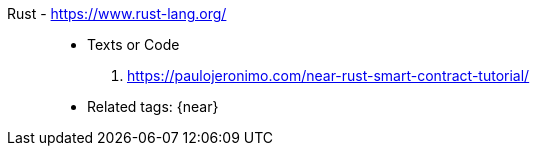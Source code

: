 [#rust]#Rust# - https://www.rust-lang.org/::
* Texts or Code
. https://paulojeronimo.com/near-rust-smart-contract-tutorial/
* Related tags: {near}
